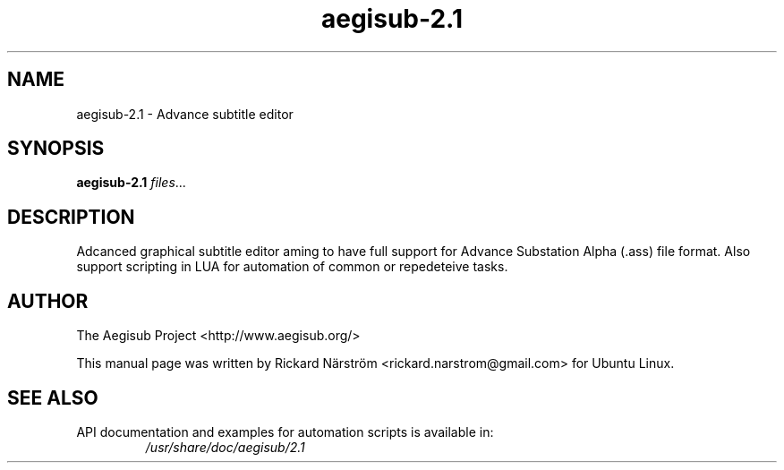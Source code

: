 .TH aegisub-2.1 1 "April 7, 2010"
.SH "NAME"
aegisub-2.1 \- Advance subtitle editor
.SH "SYNOPSIS"
.B aegisub-2.1
.IR "files" "..."
.SH "DESCRIPTION"
Adcanced graphical subtitle editor aming to have full support for Advance
Substation Alpha (.ass) file format. Also support scripting in LUA for
automation of common or repedeteive tasks.
.SH "AUTHOR"
The Aegisub Project <http://www.aegisub.org/>

This manual page was written by Rickard Närström <rickard.narstrom@gmail.com> for Ubuntu Linux.
.SH "SEE ALSO"
API documentation and examples for automation scripts is available in:
.RS
.I /usr/share/doc/aegisub/2.1
.RE
